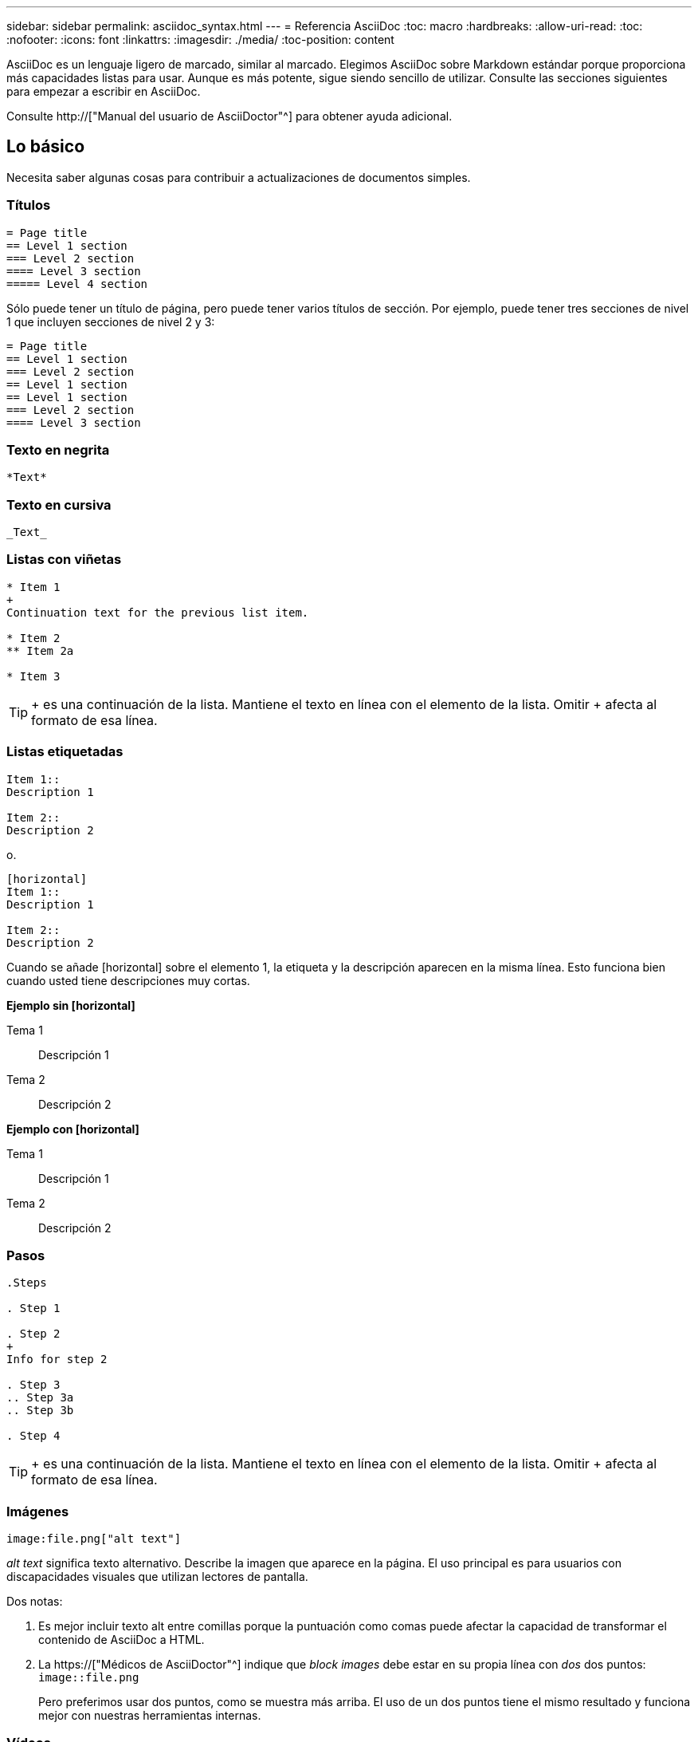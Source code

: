 ---
sidebar: sidebar 
permalink: asciidoc_syntax.html 
---
= Referencia AsciiDoc
:toc: macro
:hardbreaks:
:allow-uri-read: 
:toc: 
:nofooter: 
:icons: font
:linkattrs: 
:imagesdir: ./media/
:toc-position: content


[role="lead"]
AsciiDoc es un lenguaje ligero de marcado, similar al marcado. Elegimos AsciiDoc sobre Markdown estándar porque proporciona más capacidades listas para usar. Aunque es más potente, sigue siendo sencillo de utilizar. Consulte las secciones siguientes para empezar a escribir en AsciiDoc.

Consulte http://["Manual del usuario de AsciiDoctor"^] para obtener ayuda adicional.



== Lo básico

Necesita saber algunas cosas para contribuir a actualizaciones de documentos simples.



=== Títulos

....
= Page title
== Level 1 section
=== Level 2 section
==== Level 3 section
===== Level 4 section
....
Sólo puede tener un título de página, pero puede tener varios títulos de sección. Por ejemplo, puede tener tres secciones de nivel 1 que incluyen secciones de nivel 2 y 3:

....
= Page title
== Level 1 section
=== Level 2 section
== Level 1 section
== Level 1 section
=== Level 2 section
==== Level 3 section
....


=== Texto en negrita

....
*Text*
....


=== Texto en cursiva

....
_Text_
....


=== Listas con viñetas

....
* Item 1
+
Continuation text for the previous list item.

* Item 2
** Item 2a

* Item 3
....

TIP: + es una continuación de la lista. Mantiene el texto en línea con el elemento de la lista. Omitir + afecta al formato de esa línea.



=== Listas etiquetadas

....
Item 1::
Description 1

Item 2::
Description 2
....
o.

....
[horizontal]
Item 1::
Description 1

Item 2::
Description 2
....
Cuando se añade [horizontal] sobre el elemento 1, la etiqueta y la descripción aparecen en la misma línea. Esto funciona bien cuando usted tiene descripciones muy cortas.

*Ejemplo sin [horizontal]*

Tema 1:: Descripción 1
Tema 2:: Descripción 2


*Ejemplo con [horizontal]*

Tema 1:: Descripción 1
Tema 2:: Descripción 2




=== Pasos

....
.Steps

. Step 1

. Step 2
+
Info for step 2

. Step 3
.. Step 3a
.. Step 3b

. Step 4
....

TIP: + es una continuación de la lista. Mantiene el texto en línea con el elemento de la lista. Omitir + afecta al formato de esa línea.



=== Imágenes

....
image:file.png["alt text"]
....
_alt text_ significa texto alternativo. Describe la imagen que aparece en la página. El uso principal es para usuarios con discapacidades visuales que utilizan lectores de pantalla.

Dos notas:

. Es mejor incluir texto alt entre comillas porque la puntuación como comas puede afectar la capacidad de transformar el contenido de AsciiDoc a HTML.
. La https://["Médicos de AsciiDoctor"^] indique que _block images_ debe estar en su propia línea con _dos_ dos puntos: `image::file.png`
+
Pero preferimos usar dos puntos, como se muestra más arriba. El uso de un dos puntos tiene el mismo resultado y funciona mejor con nuestras herramientas internas.





=== Vídeos

Alojado en YouTube:

....
video::id[youtube]
....
Alojado localmente en GitHub:

....
video::file.mp4
....


=== Vínculos

La sintaxis que debe utilizar depende de la que se vincule a:

* <<Enlace a un sitio externo>>
* <<Enlace a una sección de la misma página>>
* <<Enlace a otra página de los documentos>>




==== Enlace a un sitio externo

....
url[link text^]
....
El # abre el vínculo en una nueva ficha del navegador.



==== Enlace a una sección de la misma página

....
<<section_title>>
....
Por ejemplo:

....
For more details, see <<Headings>>.
....
El texto del enlace puede ser algo distinto al título de la sección:

....
<<section_title,Different link text>>
....
Por ejemplo:

....
<<Headings,Learn the syntax for headings>>.
....


==== Enlace a otra página de los documentos

El archivo debe estar en el mismo repositorio de GitHub:

....
link:<file_name>.html[Link text]
....
Para vincular directamente a una sección del archivo, agregue un hash (#) y el título de la sección:

....
link:<file_name>.html#<section-name-using-dashes-and-all-lower-case>[Link text]
....
Por ejemplo:

....
link:style.html#use-simple-words[Use simple words]
....


=== Notas, consejos y precauciones

Es posible que desee llamar la atención sobre ciertas afirmaciones mediante notas, sugerencias o declaraciones de precaución. Formatearlas de la siguiente forma:

....
NOTE: text

TIP: text

CAUTION: text
....
Use cada uno de estos con moderación. No desea crear páginas llenas de notas y sugerencias. Ellos se vuelven menos significativos si usted lo hace.

Esto es lo que cada uno de estos parece cuando el contenido de AsciiDoc se convierte en HTML:


NOTE: Esto es una nota. Incluye información adicional que un lector puede necesitar saber.


TIP: Una sugerencia proporciona información útil que puede ayudar a un usuario a hacer algo o entender algo.


CAUTION: Una precaución aconseja al lector que actúe con cuidado. Utilice esto en raras circunstancias.



== Cosas avanzadas

Si está creando contenido nuevo, le gustaría revisar esta sección para obtener algunos detalles de nitty-gritty.



=== Encabezados de documento

Cada archivo AsciiDoc incluye dos tipos de encabezados. El primero es para GitHub y el segundo es para AsciiDoctor, que es la herramienta de publicación que convierte el contenido AsciiDoc en HTML.

El encabezado GitHub es el primer conjunto de contenido del archivo .adoc. Debe incluir lo siguiente:

....
---
sidebar: sidebar
permalink: <file_name>.html
keywords: keyword1, keyword2, keyword3, keyword4, keyword5
summary: "A summary."
---
....
Las palabras clave y el resumen afectan directamente a los resultados de la búsqueda. De hecho, el propio resumen se muestra en los resultados de la búsqueda. Debe asegurarse de que sea fácil de usar. La mejor práctica es hacer que el resumen refleje su párrafo principal.


TIP: Es mejor incluir el resumen entre comillas porque la puntuación como dos puntos puede afectar la capacidad de transformar el contenido de AsciiDoc en HTML.

El siguiente encabezado se coloca directamente debajo del título del documento (consulte <<Títulos>>). Este encabezado debe incluir lo siguiente:

....
:hardbreaks:
:nofooter:
:icons: font
:linkattrs:
:imagesdir: ./media/
....
No tendrá que tocar ninguno de los parámetros de este encabezado. Sólo pegarlo y olvidarse de él.



=== Párrafo principal

El primer párrafo que aparece bajo el título del documento debe incluir la siguiente sintaxis directamente encima de él:

....
[.lead]
This is my lead paragraph for this content.
....
[.Lead] aplica el formato CSS al párrafo anterior, que tiene un formato diferente al texto que le sigue.



=== Tablas

Esta es la sintaxis de una tabla básica:

....
[cols=2*,options="header",cols="25,75"]
|===
| heading column 1
| heading column 2
| row 1 column 1 | row 1 column 2
| row 2 column 1 | row 2 column 2
|===
....
Existen _many_ formas de dar formato a una tabla. Consulte la https://["Manual del usuario de AsciiDoctor"^] para obtener ayuda adicional.


TIP: Si una celda contiene contenido con formato como listas con viñetas, es mejor agregar una "a" en el encabezado de la columna para habilitar el formato. Por ejemplo: [Cols="2,2,4a" options="header"]

https://["Consulte la referencia rápida de sintaxis de AsciiDoc para obtener más ejemplos de tablas"^].



=== Encabezados de tareas

Si está explicando cómo realizar una tarea, puede incluir información introductoria antes de llegar a los pasos. Además, es posible que deba decir lo que debe hacer después de completar los pasos. Si lo hace, es mejor organizar esa información mediante encabezados, lo que permite el escaneo.

Use los siguientes encabezados según sea necesario:

.Lo que necesitará
_La información que el usuario necesita para completar la tarea._

.Acerca de esta tarea
_Información contextual adicional puede que el usuario necesite saber acerca de esta tarea._

.Pasos
_Los pasos individuales para completar la tarea._

.El futuro
_Qué debe hacer el usuario a continuación._

Cada uno de ellos debe incluir un . justo antes del texto, así:

....
.What you'll need
.About this task
.Steps
.What's next?
....
Esta sintaxis aplica texto en negrita en una fuente más grande.



=== Sintaxis de comandos

Al introducir el comando, encierre el comando dentro de "para aplicar la fuente monoespaciado:

....
`volume show -is-encrypted true`
....
Este es el aspecto de lo siguiente:

`volume show -is-encrypted true`

Para los ejemplos de resultados de comandos o comandos, utilice la siguiente sintaxis:

....
----
cluster2::> volume show -is-encrypted true

Vserver  Volume  Aggregate  State  Type  Size  Available  Used
-------  ------  ---------  -----  ----  -----  --------- ----
vs1      vol1    aggr2     online    RW  200GB    160.0GB  20%
----
....
Los cuatro guiones permiten introducir líneas de texto independientes que aparecen juntos. Este es el resultado:

[listing]
----
cluster2::> volume show -is-encrypted true

Vserver  Volume  Aggregate  State  Type  Size  Available  Used
-------  ------  ---------  -----  ----  -----  --------- ----
vs1      vol1    aggr2     online    RW  200GB    160.0GB  20%
----


=== Texto variable

En los comandos y en la salida del comando, escriba el texto de la variable dentro de los guiones bajos para aplicar cursiva.

....
`vserver nfs modify -vserver _name_ -showmount enabled`
....
Este es el aspecto que tienen el comando y el texto variable:

`vserver nfs modify -vserver _name_ -showmount enabled`


NOTE: Los guiones bajos no se admiten con resaltado de sintaxis de código en este momento.



=== Resaltado de sintaxis de código

El resaltado de sintaxis de código ofrece una solución centrada en el desarrollador para documentar los idiomas más populares.

*Ejemplo de salida 1*

[source, http]
----
POST https://netapp-cloud-account.auth0.com/oauth/token
Header: Content-Type: application/json
Body:
{
              "username": "<user_email>",
              "scope": "profile",
              "audience": "https://api.cloud.netapp.com",
              "client_id": "UaVhOIXMWQs5i1WdDxauXe5Mqkb34NJQ",
              "grant_type": "password",
              "password": "<user_password>"
}
----
*Ejemplo de salida 2*

[source, json]
----
[
    {
        "header": {
            "requestId": "init",
            "clientId": "init",
            "agentId": "init"
        },
        "payload": {
            "init": {}
        },
        "id": "5801"
    }
]
----
*Idiomas compatibles*

* bash
* rizo
* https
* json
* powershell
* puppet
* python
* aym


*Implementación*

Copie y pegue la siguiente sintaxis y, a continuación, agregue un idioma admitido y el código:

....
[source,<language>]
<code>
....
Por ejemplo:

....
[source,curl]
curl -s https:///v1/ \
-H accept:application/json \
-H "Content-type: application/json" \
-H api-key: \
-H secret-key: \
-X [GET,POST,PUT,DELETE]
....


=== Reutilización de contenido

Si tiene un fragmento de contenido que se repite en diferentes páginas, puede escribirlo fácilmente una vez y volver a utilizarlo en esas páginas. La reutilización es posible desde el mismo repositorio y entre repositorios. A continuación se explica su funcionamiento.

. Cree una carpeta en su repositorio denominada _include
+
https://["Por ejemplo, echemos un vistazo al repositorio de organización en niveles en cloud"^].

. Agregue un archivo .adoc en esa carpeta que incluya el contenido que desea reutilizar.
+
Puede ser una frase, una lista, una tabla, una o más secciones, etc. No incluya ningún otro elemento en el archivo, sin encabezados ni nada.

. Ahora vaya a los archivos en los que desea volver a utilizar ese contenido.
. Si está reutilizando el contenido del repositorio _same_ GitHub, utilice la siguiente sintaxis en una línea por sí misma:
+
 include::_include/<filename>.adoc[]
+
Por ejemplo:

+
 include::_include/s3regions.adoc[]
. Si va a volver a utilizar el contenido en un repositorio _diferente_, utilice la siguiente sintaxis en una línea por sí misma:
+
 include::https://raw.githubusercontent.com/NetAppDocs/<reponame>/main/_include/<filename>.adoc[]
+
Por ejemplo:

+
 include::https://raw.githubusercontent.com/NetAppDocs/cloud-tiering/main/_include/s3regions.adoc[]


¡Eso es todo!

Si desea obtener más información sobre la directiva include, https://["Consulte el Manual del usuario de AsciiDoctor"^].
